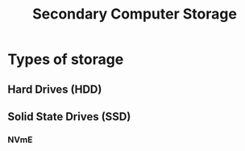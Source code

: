 :PROPERTIES:
:ID:       be6298e3-b248-45d6-8b7b-ea49cefb686d
:ROAM_ALIASES: "SSD" "HDD" "Hard Drive"
:mtime:    20240419042753 20240418185459
:ctime:    20240323081033
:END:
#+title: Secondary Computer Storage
 #+filetags: :data:hard_drive:ssd:secondary_memory:secondary_storage:

* Types of storage
** Hard Drives (HDD)
** Solid State Drives (SSD)
*** NVmE
